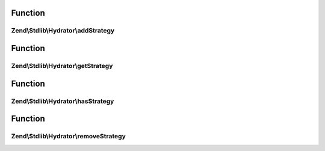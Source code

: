 .. Stdlib/Hydrator/StrategyEnabledInterface.php generated using docpx on 01/30/13 03:02pm


Function
********

Zend\\Stdlib\\Hydrator\\addStrategy
===================================

.. function:: Zend\Stdlib\Hydrator\addStrategy()


    Adds the given strategy under the given name.

    :param string: The name of the strategy to register.
    :param StrategyInterface: The strategy to register.

    :rtype: HydratorInterface 



Function
********

Zend\\Stdlib\\Hydrator\\getStrategy
===================================

.. function:: Zend\Stdlib\Hydrator\getStrategy()


    Gets the strategy with the given name.

    :param string: The name of the strategy to get.

    :rtype: StrategyInterface 



Function
********

Zend\\Stdlib\\Hydrator\\hasStrategy
===================================

.. function:: Zend\Stdlib\Hydrator\hasStrategy()


    Checks if the strategy with the given name exists.

    :param string: The name of the strategy to check for.

    :rtype: bool 



Function
********

Zend\\Stdlib\\Hydrator\\removeStrategy
======================================

.. function:: Zend\Stdlib\Hydrator\removeStrategy()


    Removes the strategy with the given name.

    :param string: The name of the strategy to remove.

    :rtype: HydratorInterface 



